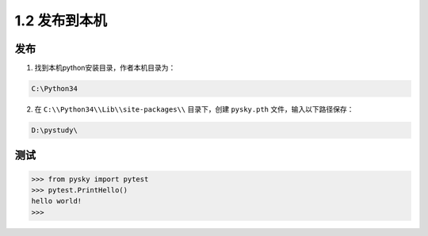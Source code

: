 ﻿================================
1.2 发布到本机
================================

----------
发布
----------
1. 找到本机python安装目录，作者本机目录为：

.. code-block:: python

    C:\Python34

2. 在  ``C:\\Python34\\Lib\\site-packages\\`` 目录下，创建 ``pysky.pth`` 文件，输入以下路径保存：

.. code-block:: python

    D:\pystudy\

----------
测试
----------
.. code-block:: python

    >>> from pysky import pytest
    >>> pytest.PrintHello()
    hello world!
    >>>
